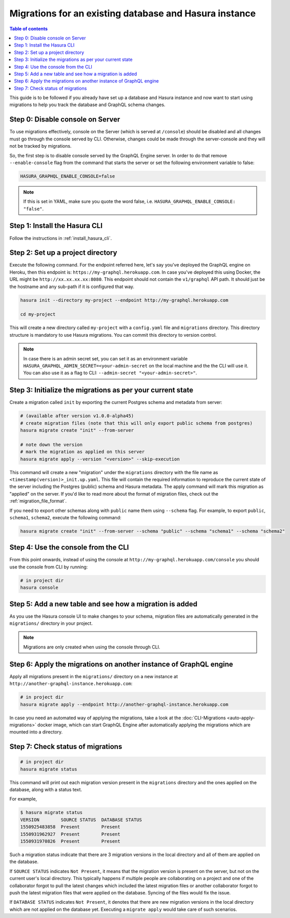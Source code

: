 Migrations for an existing database and Hasura instance
=======================================================

.. contents:: Table of contents
  :backlinks: none
  :depth: 1
  :local:

This guide is to be followed if you already have set up a database and Hasura
instance and now want to start using migrations to help you track the database
and GraphQL schema changes.

Step 0: Disable console on Server
---------------------------------

To use migrations effectively, console on the Server (which is served at
``/console``) should be disabled and all changes must go through the console
served by CLI. Otherwise, changes could be made through the server-console and
they will not be tracked by migrations.

So, the first step is to disable console served by the GraphQL Engine server. In
order to do that remove ``--enable-console`` flag from the command that starts
the server or set the following environment variable to false:

.. code-block:: bash

   HASURA_GRAPHQL_ENABLE_CONSOLE=false

.. note::

   If this is set in YAML, make sure you quote the word false, i.e.
   ``HASURA_GRAPHQL_ENABLE_CONSOLE: "false"``.

Step 1: Install the Hasura CLI
------------------------------

Follow the instructions in :ref:`install_hasura_cli`.

Step 2: Set up a project directory
----------------------------------

Execute the following command. For the endpoint referred here, let's say you've
deployed the GraphQL engine on Heroku, then this endpoint is:
``https://my-graphql.herokuapp.com``. In case you've deployed this using Docker,
the URL might be ``http://xx.xx.xx.xx:8080``. This endpoint should not contain
the ``v1/graphql`` API path. It should just be the hostname and any
sub-path if it is configured that way. 

.. code-block:: bash

  hasura init --directory my-project --endpoint http://my-graphql.herokuapp.com

  cd my-project

This will create a new directory called ``my-project`` with a ``config.yaml``
file and ``migrations`` directory. This directory structure is mandatory to use
Hasura migrations. You can commit this directory to version control.

.. note::

   In case there is an admin secret set, you can set it as an environment
   variable ``HASURA_GRAPHQL_ADMIN_SECRET=<your-admin-secret`` on the local
   machine and the the CLI will use it. You can also use it as a flag to CLI:
   ``--admin-secret "<your-admin-secret>"``.

Step 3: Initialize the migrations as per your current state
-----------------------------------------------------------

Create a migration called ``init`` by exporting the current Postgres schema and
metadata from server:

.. code-block:: bash

   # (available after version v1.0.0-alpha45)
   # create migration files (note that this will only export public schema from postgres)
   hasura migrate create "init" --from-server

   # note down the version
   # mark the migration as applied on this server
   hasura migrate apply --version "<version>" --skip-execution


This command will create a new "migration" under the ``migrations`` directory
with the file name as ``<timestamp(version)>_init.up.yaml``. This file will
contain the required information to reproduce the current state of the server
including the Postgres (public) schema and Hasura metadata. The apply command
will mark this migration as "applied" on the server. If you'd like to read more
about the format of migration files, check out the :ref:`migration_file_format`.


If you need to export other schemas along with ``public`` name them using
``--schema`` flag. For example, to export ``public``, ``schema1``, ``schema2``,
execute the following command:

.. code-block:: bash

   hasura migrate create "init" --from-server --schema "public" --schema "schema1" --schema "schema2"

Step 4: Use the console from the CLI
------------------------------------

From this point onwards, instead of using the console at
``http://my-graphql.herokuapp.com/console`` you should use the console from CLI
by running:

.. code-block:: bash

   # in project dir
   hasura console

Step 5: Add a new table and see how a migration is added
--------------------------------------------------------

As you use the Hasura console UI to make changes to your schema, migration files are automatically generated
in the ``migrations/`` directory in your project.

.. note::

   Migrations are only created when using the console through CLI.

Step 6: Apply the migrations on another instance of GraphQL engine
------------------------------------------------------------------

Apply all migrations present in the ``migrations/`` directory on a new
instance at ``http://another-graphql-instance.herokuapp.com``:

.. code-block:: bash

   # in project dir
   hasura migrate apply --endpoint http://another-graphql-instance.herokuapp.com

In case you need an automated way of applying the migrations, take a look at the
:doc:`CLI-Migrations <auto-apply-migrations>` docker image, which can start
GraphQL Engine after automatically applying the migrations which are
mounted into a directory.  

Step 7: Check status of migrations
----------------------------------

.. code-block:: bash

   # in project dir
   hasura migrate status

This command will print out each migration version present in the ``migrations``
directory and the ones applied on the database, along with a status text.

For example,

.. code-block:: bash

   $ hasura migrate status
   VERSION        SOURCE STATUS  DATABASE STATUS
   1550925483858  Present        Present
   1550931962927  Present        Present
   1550931970826  Present        Present

Such a migration status indicate that there are 3 migration versions in the
local directory and all of them are applied on the database.

If ``SOURCE STATUS`` indicates ``Not Present``, it means that the migration
version is present on the server, but not on the current user's local directory.
This typically happens if multiple people are collaborating on a project and one
of the collaborator forgot to pull the latest changes which included the latest
migration files or another collaborator forgot to push the latest migration
files that were applied on the database. Syncing of the files would fix the
issue.

If ``DATABASE STATUS`` indicates ``Not Present``, it denotes that there are new
migration versions in the local directory which are not applied on the database
yet. Executing a ``migrate apply`` would take care of such scenarios.
